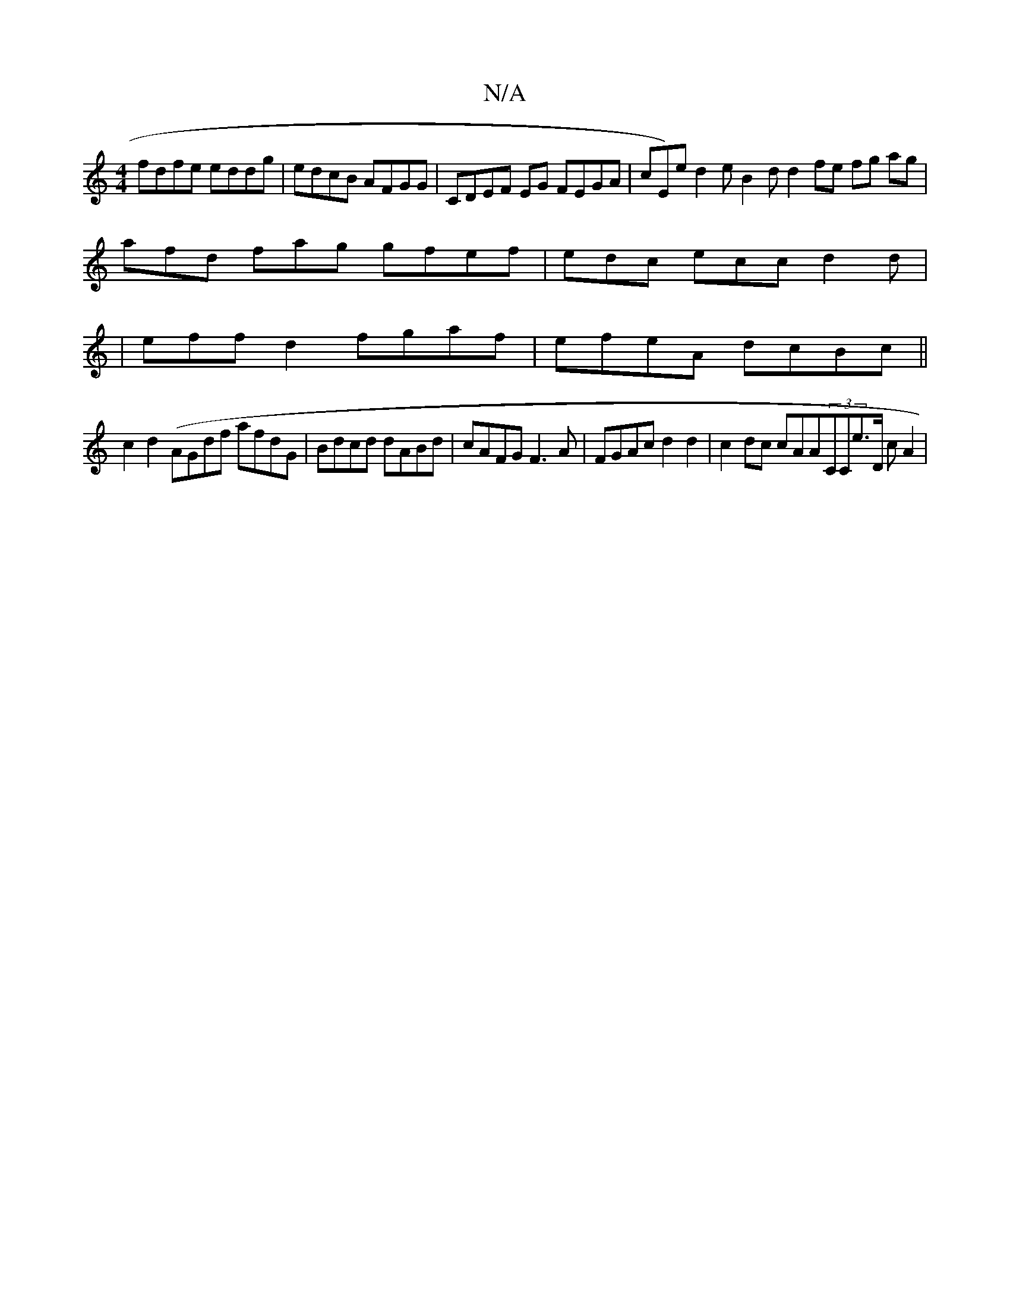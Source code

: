 X:1
T:N/A
M:4/4
R:N/A
K:Cmajor
fdfe eddg | edcB AFGG | CDEF EG FEGA|cE)e d2 e B2d^| d2 fe fg ag |
afd fag gfef| edc ecc d2d|
|effd2 fgaf|efeA dcBc||
c2 d2 (V1 AGdf afdG | Bdcd dABd|cAFG F3 A | FGAc d2 d2|c2 dc cAA(3CCE'>D cA2 | "D3
